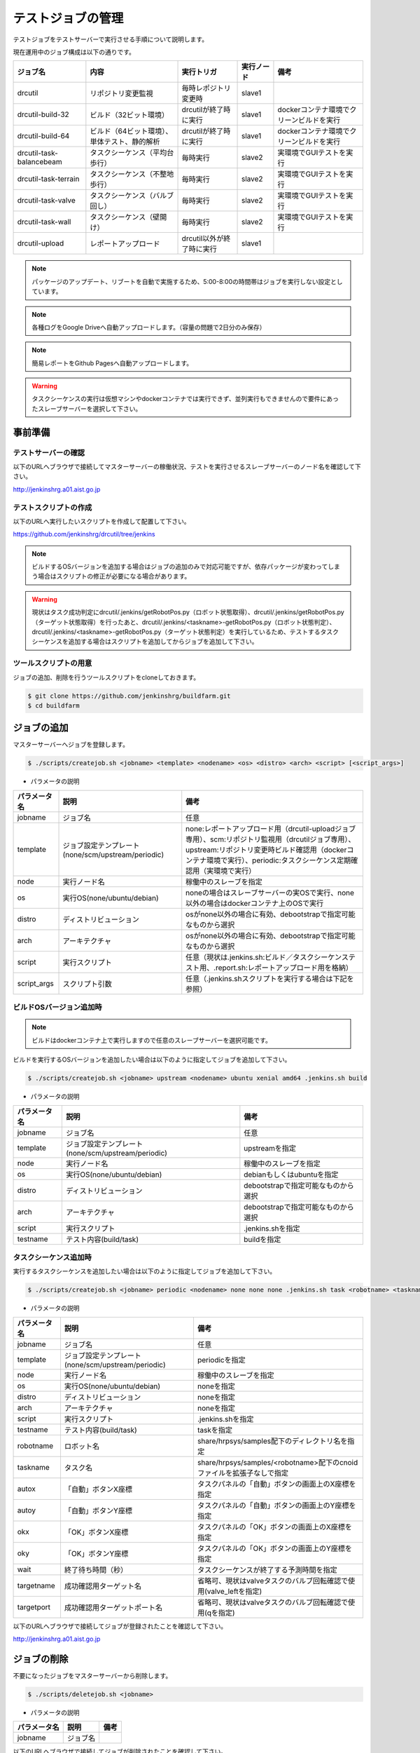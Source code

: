 ==================
テストジョブの管理
==================

テストジョブをテストサーバーで実行させる手順について説明します。

現在運用中のジョブ構成は以下の通りです。

.. csv-table::
  :header: ジョブ名, 内容, 実行トリガ, 実行ノード, 備考

  drcutil, リポジトリ変更監視, 毎時レポジトリ変更時, slave1, 
  drcutil-build-32, ビルド（32ビット環境）, drcutilが終了時に実行, slave1, dockerコンテナ環境でクリーンビルドを実行
  drcutil-build-64, ビルド（64ビット環境）、単体テスト、静的解析, drcutilが終了時に実行, slave1, dockerコンテナ環境でクリーンビルドを実行
  drcutil-task-balancebeam, タスクシーケンス（平均台歩行）, 毎時実行, slave2, 実環境でGUIテストを実行
  drcutil-task-terrain, タスクシーケンス（不整地歩行）, 毎時実行, slave2, 実環境でGUIテストを実行
  drcutil-task-valve, タスクシーケンス（バルブ回し）, 毎時実行, slave2, 実環境でGUIテストを実行
  drcutil-task-wall, タスクシーケンス（壁開け）, 毎時実行, slave2, 実環境でGUIテストを実行
  drcutil-upload, レポートアップロード, drcutil以外が終了時に実行, slave1, 

.. note::

  パッケージのアップデート、リブートを自動で実施するため、5:00-8:00の時間帯はジョブを実行しない設定としています。

.. note::

  各種ログをGoogle Driveへ自動アップロードします。（容量の問題で2日分のみ保存）

.. note::

  簡易レポートをGithub Pagesへ自動アップロードします。

.. warning::

  タスクシーケンスの実行は仮想マシンやdockerコンテナでは実行できず、並列実行もできませんので要件にあったスレーブサーバーを選択して下さい。

事前準備
========

テストサーバーの確認
--------------------

以下のURLへブラウザで接続してマスターサーバーの稼働状況、テストを実行させるスレーブサーバーのノード名を確認して下さい。

http://jenkinshrg.a01.aist.go.jp

テストスクリプトの作成
----------------------

以下のURLへ実行したいスクリプトを作成して配置して下さい。

https://github.com/jenkinshrg/drcutil/tree/jenkins

.. note::

  ビルドするOSバージョンを追加する場合はジョブの追加のみで対応可能ですが、依存パッケージが変わってしまう場合はスクリプトの修正が必要になる場合があります。

.. warning::

  現状はタスク成功判定にdrcutil/.jenkins/getRobotPos.py（ロボット状態取得）、drcutil/.jenkins/getRobotPos.py（ターゲット状態取得）を行ったあと、drcutil/.jenkins/<taskname>-getRobotPos.py（ロボット状態判定）、drcutil/.jenkins/<taskname>-getRobotPos.py（ターゲット状態判定）を実行しているため、テストするタスクシーケンスを追加する場合はスクリプトを追加してからジョブを追加して下さい。

ツールスクリプトの用意
----------------------

ジョブの追加、削除を行うツールスクリプトをcloneしておきます。

.. code-block:: bash

  $ git clone https://github.com/jenkinshrg/buildfarm.git
  $ cd buildfarm

ジョブの追加
============

マスターサーバーへジョブを登録します。

.. code-block:: bash

  $ ./scripts/createjob.sh <jobname> <template> <nodename> <os> <distro> <arch> <script> [<script_args>]

* パラメータの説明

.. csv-table::
  :header: パラメータ名, 説明, 備考

  jobname, ジョブ名, 任意
  template, ジョブ設定テンプレート(none/scm/upstream/periodic), none:レポートアップロード用（drcutil-uploadジョブ専用）、scm:リポジトリ監視用（drcutilジョブ専用）、upstream:リポジトリ変更時ビルド確認用（dockerコンテナ環境で実行）、periodic:タスクシーケンス定期確認用（実環境で実行）
  node, 実行ノード名, 稼働中のスレーブを指定
  os, 実行OS(none/ubuntu/debian), noneの場合はスレーブサーバーの実OSで実行、none以外の場合はdockerコンテナ上のOSで実行
  distro, ディストリビューション, osがnone以外の場合に有効、debootstrapで指定可能なものから選択
  arch, アーキテクチャ, osがnone以外の場合に有効、debootstrapで指定可能なものから選択
  script, 実行スクリプト,  任意（現状は.jenkins.sh:ビルド／タスクシーケンステスト用、.report.sh:レポートアップロード用を格納）
  script_args, スクリプト引数,  任意（.jenkins.shスクリプトを実行する場合は下記を参照）

ビルドOSバージョン追加時
------------------------

.. note::

  ビルドはdockerコンテナ上で実行しますので任意のスレーブサーバーを選択可能です。

ビルドを実行するOSバージョンを追加したい場合は以下のように指定してジョブを追加して下さい。

.. code-block:: bash

  $ ./scripts/createjob.sh <jobname> upstream <nodename> ubuntu xenial amd64 .jenkins.sh build

* パラメータの説明

.. csv-table::
  :header: パラメータ名, 説明, 備考

  jobname, ジョブ名, 任意
  template, ジョブ設定テンプレート(none/scm/upstream/periodic), upstreamを指定
  node, 実行ノード名, 稼働中のスレーブを指定
  os, 実行OS(none/ubuntu/debian), debianもしくはubuntuを指定
  distro, ディストリビューション, debootstrapで指定可能なものから選択
  arch, アーキテクチャ, debootstrapで指定可能なものから選択
  script, 実行スクリプト, .jenkins.shを指定
  testname, テスト内容(build/task), buildを指定

タスクシーケンス追加時
----------------------

実行するタスクシーケンスを追加したい場合は以下のように指定してジョブを追加して下さい。

.. code-block:: bash

  $ ./scripts/createjob.sh <jobname> periodic <nodename> none none none .jenkins.sh task <robotname> <taskname> <autox> <autoy> <okx> <oky> <wait> [<targetname>] [<targetport>]

* パラメータの説明

.. csv-table::
  :header: パラメータ名, 説明, 備考

  jobname, ジョブ名, 任意
  template, ジョブ設定テンプレート(none/scm/upstream/periodic), periodicを指定
  node, 実行ノード名, 稼働中のスレーブを指定
  os, 実行OS(none/ubuntu/debian), noneを指定
  distro, ディストリビューション, noneを指定
  arch, アーキテクチャ, noneを指定
  script, 実行スクリプト, .jenkins.shを指定
  testname, テスト内容(build/task), taskを指定
  robotname, ロボット名, share/hrpsys/samples配下のディレクトリ名を指定
  taskname, タスク名, share/hrpsys/samples/<robotname>配下のcnoidファイルを拡張子なしで指定
  autox, 「自動」ボタンX座標, タスクパネルの「自動」ボタンの画面上のX座標を指定 
  autoy, 「自動」ボタンY座標, タスクパネルの「自動」ボタンの画面上のY座標を指定
  okx, 「OK」ボタンX座標, タスクパネルの「OK」ボタンの画面上のX座標を指定
  oky, 「OK」ボタンY座標, タスクパネルの「OK」ボタンの画面上のY座標を指定
  wait, 終了待ち時間（秒）, タスクシーケンスが終了する予測時間を指定
  targetname, 成功確認用ターゲット名, 省略可、現状はvalveタスクのバルブ回転確認で使用(valve_leftを指定)
  targetport, 成功確認用ターゲットポート名, 省略可、現状はvalveタスクのバルブ回転確認で使用(qを指定)

以下のURLへブラウザで接続してジョブが登録されたことを確認して下さい。

http://jenkinshrg.a01.aist.go.jp

ジョブの削除
============

不要になったジョブをマスターサーバーから削除します。

.. code-block:: bash

  $ ./scripts/deletejob.sh <jobname>

* パラメータの説明

.. csv-table::
  :header: パラメータ名, 説明, 備考

  jobname, ジョブ名,

以下のURLへブラウザで接続してジョブが削除されたことを確認して下さい。

http://jenkinshrg.a01.aist.go.jp

メンテナンス
============

ワークスペースのクリア
----------------------

ジョブを途中停止するなどした場合にワークスペースのデータが中途半端な状態になりエラーが解消されない場合があります。

その場合はJENKINSの画面で該当ジョブを選択して「ワークスペース」→「ワークスペースのクリア」を行って下さい。
